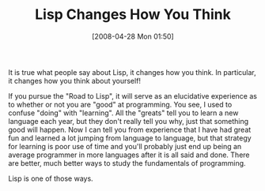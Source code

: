 #+POSTID: 136
#+DATE: [2008-04-28 Mon 01:50]
#+OPTIONS: toc:nil num:nil todo:nil pri:nil tags:nil ^:nil TeX:nil
#+CATEGORY: Article
#+TAGS: Lisp, Programming, philosophy
#+TITLE: Lisp Changes How You Think

It is true what people say about Lisp, it changes how you think. In particular, it changes how you think about yourself! 

If you pursue the "Road to Lisp", it will serve as an elucidative experience as to whether or not you are "good" at programming. You see, I used to confuse "doing" with "learning". All the "greats" tell you to learn a new language each year, but they don't really tell you why, just that something good will happen. Now I can tell you from experience that I have had great fun and learned a lot jumping from language to language, but that strategy for learning is poor use of time and you'll probably just end up being an average programmer in more languages after it is all said and done. There are better, much better ways to study the fundamentals of programming. 

Lisp is one of those ways.





